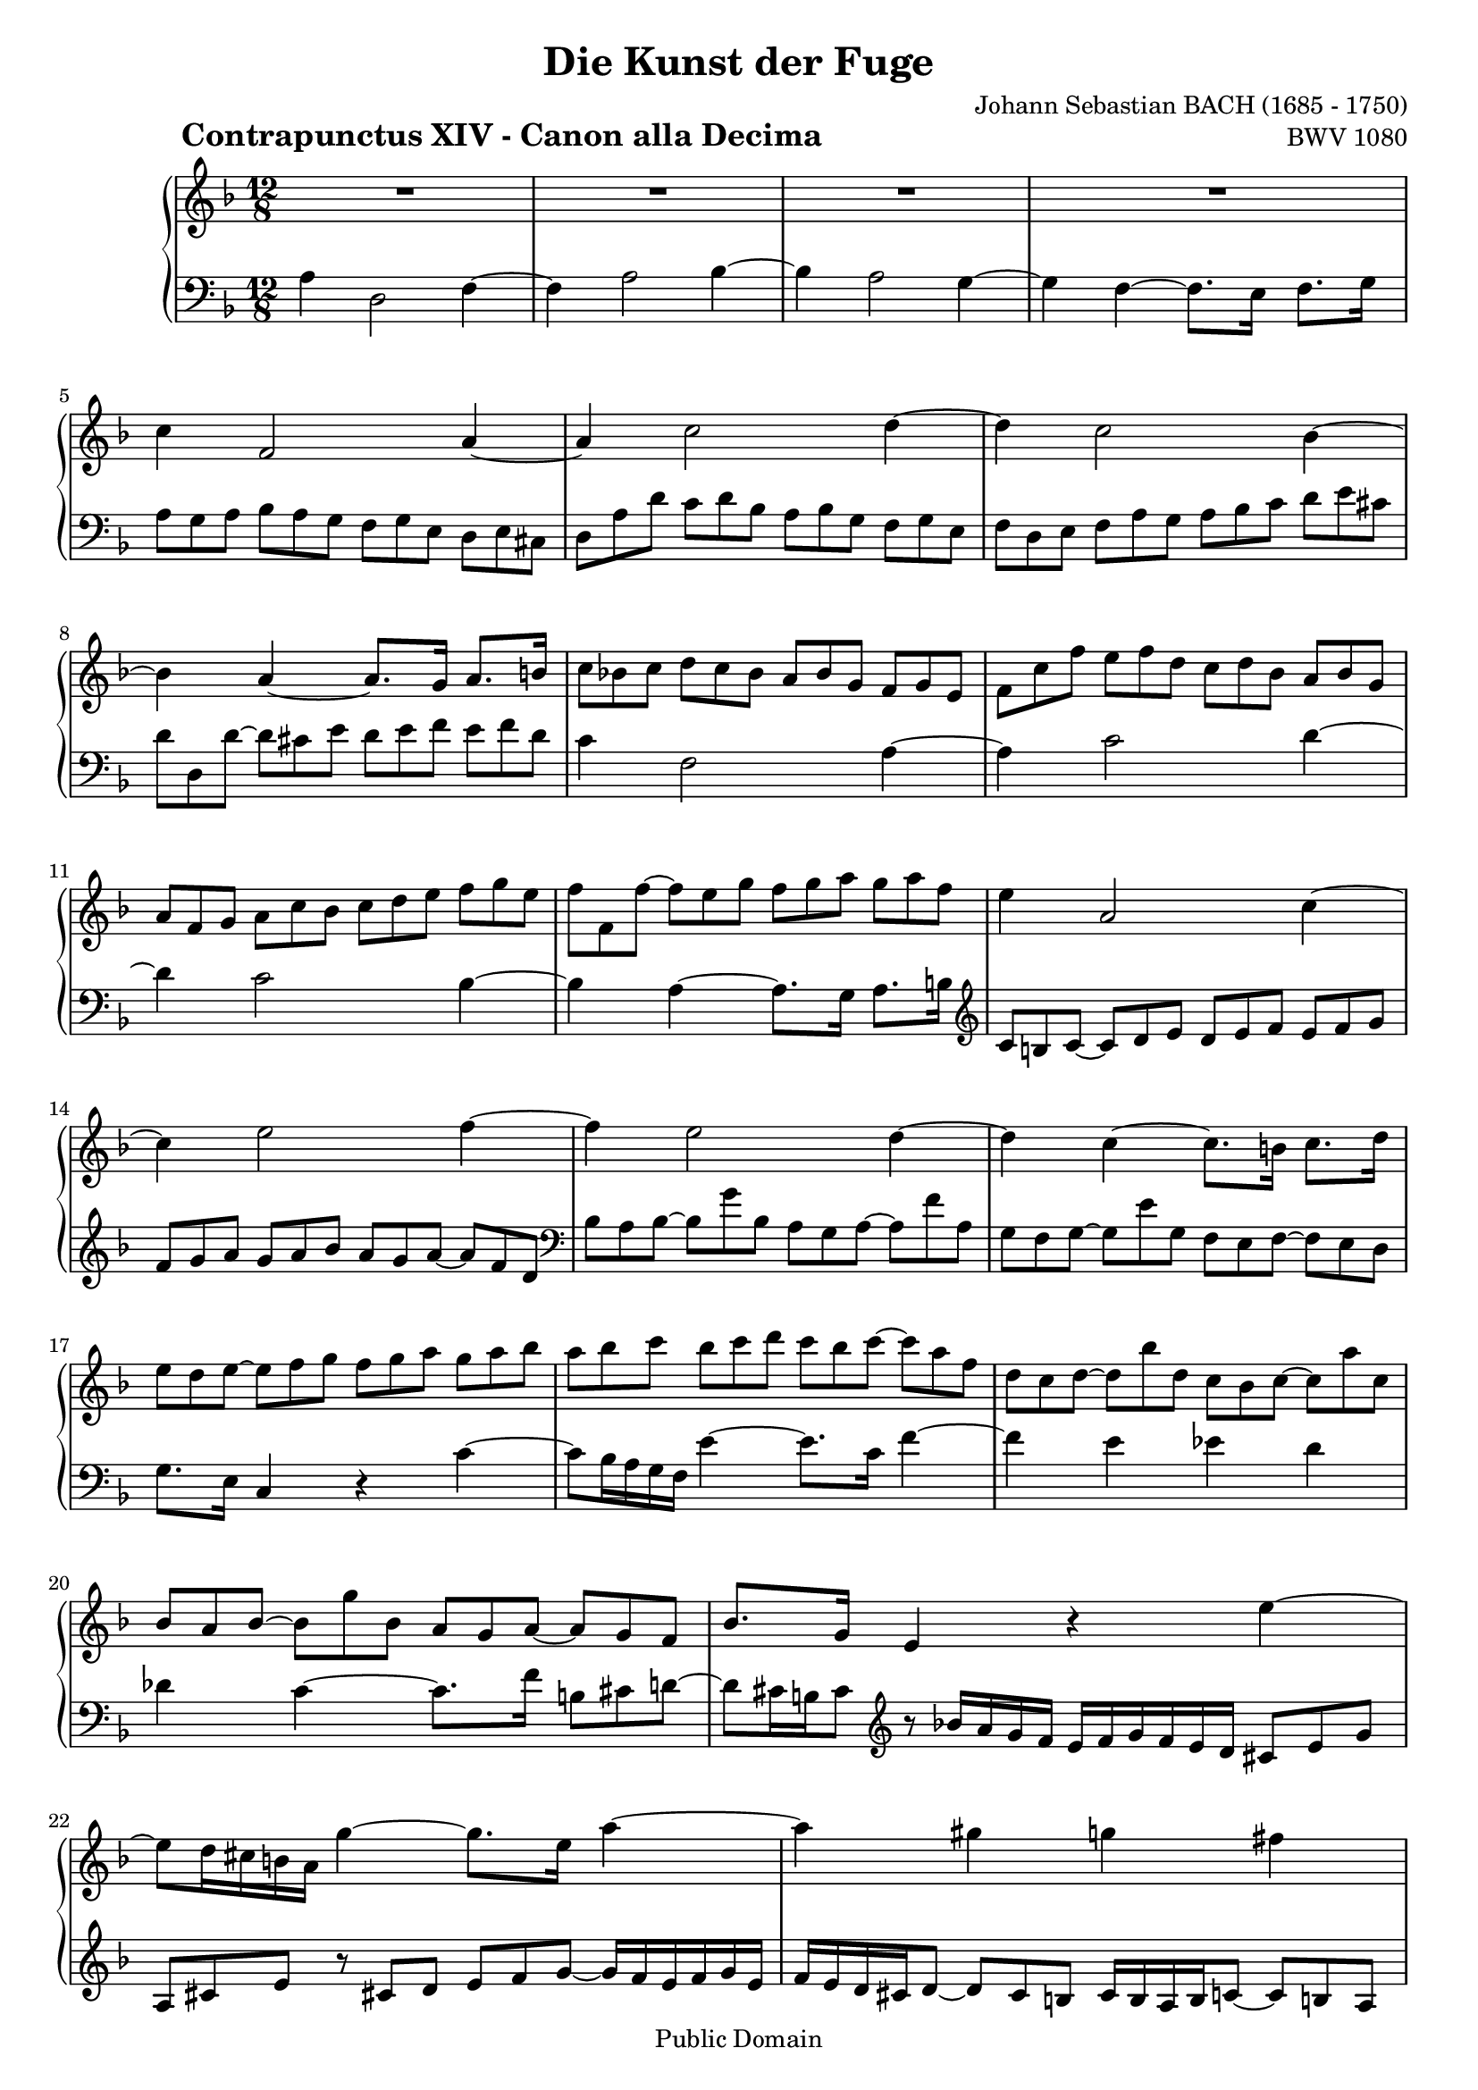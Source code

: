 \version "2.8.1"

%#(set-default-paper-size "a4")
%#(set-default-paper-size "letter")
#(set-global-staff-size 18)

\header{
title="Die Kunst der Fuge"
piece=\markup{\hspace #10 \bold \huge "Contrapunctus XIV - Canon alla Decima"}
opus="BWV 1080"
composer="Johann Sebastian BACH (1685 - 1750)"

mutopiatitle = "Die Kunst der Fuge, Contrapunctus XIV - Canon alla Decima"
mutopiacomposer = "BachJS"
mutopiaopus = "BWV 1080"
mutopiainstrument = "Harpsichord, Piano"
date = "?-1750"
source = "Breitkopf & Härtel, 1885"
style = "Baroque"
copyright = "Public Domain"
maintainer = "Arnaud Gossart"
maintainerEmail = "arnaud.gossart@tiscali.fr"
maintainerWeb = "http://arnaud.gossart.chez-alice.fr/"
lastupdated = "2006/Apr/29"

 footer = "Mutopia-2006/05/03-749"
 tagline = \markup { \override #'(box-padding . 1.0) \override #'(baseline-skip . 2.7) \box \center-align { \small \line { Sheet music from \with-url #"http://www.MutopiaProject.org" \line { \teeny www. \hspace #-1.0 MutopiaProject \hspace #-1.0 \teeny .org \hspace #0.5 } • \hspace #0.5 \italic Free to download, with the \italic freedom to distribute, modify and perform. } \line { \small \line { Typeset using \with-url #"http://www.LilyPond.org" \line { \teeny www. \hspace #-1.0 LilyPond \hspace #-1.0 \teeny .org } by \maintainer \hspace #-1.0 . \hspace #0.5 Reference: \footer } } \line { \teeny \line { This sheet music has been placed in the public domain by the typesetter, for details see: \hspace #-0.5 \with-url #"http://creativecommons.org/licenses/publicdomain" http://creativecommons.org/licenses/publicdomain } } } }
}

% Right hand %%%%%%%%%%%%%%%%%%%%%%%%%%%%%%%%%%%%%%%%%%%%%%%%%%%%%%%%%%%

right = \relative c''{

	R1*12/8*4													%1 to 4
	c4*3/2 f,2*3/2 a4*3/2~										%5
	a c2*3/2 d4*3/2~
	d c2*3/2 bes4*3/2~
	bes a~ a8.*4/3 g16*2 a8.*4/3 b16*2
	c8 bes! c d c bes a bes g f g e
	f c' f e f d c d bes a bes g								%10
	a f g a c bes c d e f g e
	f f, f'~ f e g f g a g a f
	e4*3/2 a,2*3/2 c4*3/2~
	c e2*3/2 f4*3/2~ 
	f e2*3/2 d4*3/2~											%15
	d c~ c8.*4/3 b16*2 c8.*4/3 d16*2
	e8 d e~ e f g f g a g a bes
	a bes c bes c d c bes c~ c a f
	d c d~ d bes' d, c bes c~ c a' c,
	bes a bes~ bes g' bes, a g a~ a g f							%20
	bes8.*4/3 g16*2 e4*3/2 r e'~
	e8 d16 cis b a g'4*3/2~ g8.*4/3 e16*2 a4*3/2~
	a gis g fis
	f! e~ e8.*4/3 a16*2 d,8 e f~
	f e16 d e8 r d'16 c bes a g a bes a g f e8 g bes			%25
	cis, e g r e f g a bes~ bes16 a g a bes g
	a g f e f8~ f e dis e16 d c d ees8~ ees d cis
	d16 c! bes c des8~ des c b c4.*4/3 r16*2 b'
	c8.*4/3 c,16*2 f4*3/2~ f8 e f bes4*3/2~
	bes8 a16 g f e d'4*3/2~ d8.*4/3 f,16*2 e8 f g~				%30
	g c f, bes4*3/2~ bes8.*4/3 c,16*2 a'4*3/2~
	a8.*4/3 bes,16*2 g'4*3/2~ g8 f e f g a
	g cis, r r16 d' cis b a g f4*3/2~ f16 a bes a g f
	e8 f g a16 g f g a8 b cis d~ d c b!
	c16 b a gis a8~ a bes a g fis g~ g f16 e d cis				%35
	f8 e f~ f g f e f g c, e d
	e16 f g a bes g a bes c8 e, f16 a g f e d c8 e g
	c2*3/2~ c8 bes a g4*3/2~
	g8.*4/3 c16*2 f,4*3/2~ f8.*4/3 d'16*2 e,8 g cis
	
	\bar "||"
	
	a,4*3/2 d,2*3/2 f4*3/2~										%40
	f a2*3/2 bes4*3/2~
	bes a2*3/2 g4*3/2~
	g f~ f8.*4/3 e16*2 f8.*4/3 g16*2
	a8 g a bes a g f g e d e cis
	d a' d c! d bes a bes g f g e								%45
	f d e f a g a b cis d e cis
	d d, d'~ d cis e d e f e f d
	c4*3/2 f,2*3/2 a4*3/2~
	a c2*3/2 d4*3/2~
	d c2*3/2 bes4*3/2~											%50
	bes a~ a8.*4/3 g16*2 a8.*4/3 b16*2
	c8 b c~ c d e d e f e f g
	f g a g a bes a g a~ a f d
	bes a bes~ bes g' bes, a g a~ a f' a,
	g f g~ g e' g, f e f~ f e d									%55
	g8.*4/3 e16*2 c4*3/2 r c'~
	c8 bes16 a g f e'4*3/2~ e8.*4/3 c16*2 f4*3/2~
	f e ees d
	des c~ c8.*4/3 f16*2 b,8 c d~
	d c16 b c8 r bes'!16 a g f e f g f e d c8 e g				%60
	a, c e r c d e f g~ g16 f e f g e
	f e d cis d8~ d c b c16 b! a b c8~ c bes a
	bes16 a g a bes8~ bes a gis \appoggiatura gis16 a4.*4/3 r16*2 gis'
	a8.*4/3 a,16*2 d4*3/2~ d8 cis d g4*3/2~
	g8 f16 e d cis bes'4*3/2~ bes8.*4/3 d,16*2 cis!8 d e~		%65
	e a d, g4*3/2~~ g8.*4/3 a,16*2 f'4*3/2~
	f8.*4/3 g,16*2 e'4*3/2~ e8 d cis d e f
	e a, r r16 bes' a g f e d4*3/2~ d16 f g f e d
	cis8 d e f16 e d e f8 g a bes~ bes a g
	a16 g f e f8~ f g f e dis e~ e d16 c bes a					%70
	d8 cis d~ d e d cis d e a, cis b
	cis16 d e f g e f g a8 cis,! d16 f e d cis! b a8 cis e
	a2*3/2~ a8 g f e4*3/2~
	e8.*4/3 a16*2 d,4*3/2~ d8.*4/3 bes'16*2 cis,8 e a
	a,8.*4/3 d16*2 bes4*3/2~ bes8 a g a4*3/2~					%75
	a8 e' cis r \appoggiatura bes'16 a8 g \appoggiatura a16 f4*3/2~ f16 a g f e d
	cis b a b cis d e d e f g e f d e f g a bes! a g f e d
	cis e g bes a g a g f e d c bes c bes a g f g bes a g f e
	f16*3/2 g( f e) f-. bes( a g) a-. d( cis b) cis-. f( e d)
	e f32*3/2 g f e d cis d f g a bes16*3/2 d, cis a d cis d4*3/2~	%80
	d4.*3/2\fermata d,16*3/2 e e2*3/2\prall
	d1*3/2\fermata

}

% Left hand %%%%%%%%%%%%%%%%%%%%%%%%%%%%%%%%%%%%%%%%%%%%%%%%%%%%%%%%%%%%%

left = \relative c'{

	a4*3/2 d,2*3/2 f4*3/2~										%1
	f a2*3/2 bes4*3/2~
	bes a2*3/2 g4*3/2~
	g f~ f8.*4/3 e16*2 f8.*4/3 g16*2
	a8 g a bes a g f g e d e cis								%5
	d a' d c d bes a bes g f g e
	f d e f a g a bes c d e cis
	d d, d'~ d cis e d e f e f d
	c4*3/2 f,2*3/2 a4*3/2~
	a c2*3/2 d4*3/2~											%10
	d c2*3/2 bes4*3/2~
	bes a~ a8.*4/3 g16*2 a8.*4/3 b16*2
	\clef treble c8 b c~ c d e d e f e f g
	f g a g a bes a g a~ a f d
	\clef bass bes a bes~ bes g' bes, a g a~ a f' a,			%15
	g f g~ g e' g, f e f~ f e d
	g8.*4/3 e16*2 c4*3/2 r c'~
	c8 bes16 a g f e'4*3/2~ e8.*4/3 c16*2 f4*3/2~
	f e ees d
	des c~ c8.*4/3 f16*2 b,8 cis d~								%20
	d cis16 b cis8 \clef treble r bes'!16 a g f e f g f e d cis8 e g
	a, cis e r cis! d e f g~ g16 f e f g e
	f e d cis d8~ d cis b cis16 b a b c8~ c b! a
	b16 a g a bes8~ bes a gis a4.*4/3 r16*2 gis'
	a8.*4/3 a,16*2 d4*3/2~ d8 cis d g4*3/2~						%25
	g8 f16 e d cis bes'4*3/2~ bes8.*4/3 d,16*2 cis!8 d e~
	e a d, g4*3/2~~ g8.*4/3 a,16*2 f'4*3/2~
	f8.*4/3 g,16*2 e'4*3/2~ e8 d c d e f
	e a, r r16 bes' a g f e d4*3/2~ d16 f g f e d
	cis8 d e f16 e d e f8 g a bes~ bes a g						%30
	a16 g f e f8~ f g f e d e~ e d16 c bes a
	d8 cis d~ d e d cis! d e a, cis b
	cis16 d e f g e f g a8 cis,! d16 f e d cis! b a8 cis e
	a2*3/2~ a8 g f e4*3/2~
	e8.*4/3 a16*2 d,4*3/2~ d8.*4/3 bes'16*2 cis,8 e a			%35
	a,8.*4/3 d16*2 bes4*3/2~ bes8 a g a4*3/2~
	a8 e' c r \appoggiatura bes'16 a8 g \appoggiatura a16 f4*3/2~ f16 a g f e d
	c bes a bes c d e d e fis g e fis d e fis g a bes a g f e d
	c e g bes a g a g f e d c \clef bass bes c bes a g f g bes a g f e
	
	\bar "||"
	
	f d e f g a bes8 a g f g e d e cis							%40
	d16 e f g a bes c8 d bes a bes g f g e
	f16 a bes c d e f8 g e d cis d e f d
	cis b cis d e c bes2*3/2\prallprall
	a4*3/2 d,2*3/2 f4*3/2~
	f a2*3/2 bes4*3/2~											%45
	bes a2*3/2 g4*3/2~
	g f~ f8.*4/3 e16*2 f8.*4/3 g16*2
	a8 g a bes a g f g e d e cis
	d a' d c d bes a bes g f g e
	f d e f a g a bes c d e cis									%50
	d d, d'~ d cis e d e f e f d
	c4*3/2 f,2*3/2 a4*3/2~
	a c2*3/2 d4*3/2~
	d c2*3/2 bes4*3/2~
	bes a~ a8.*4/3 g16*2 a8.*4/3 b16*2							%55
	\clef treble c8 b c~ c d e d e f e f g
	f g a g a bes a g a~ a f d
	\clef bass bes a bes~ bes g' bes, a g a~ a f' a,
	g f g~ g e' g, f e f~ f e d
	g8.*4/3 e16*2 c4*3/2 r c'~									%60
	c8 bes16 a g f e'4*3/2~ e8.*4/3 c16*2 f4*3/2~
	f e ees d 
	des c~ c8.*4/3 f16*2 b,8 c d~
	d c16 b c8 \clef treble r bes'!16 a g f e f g f e d cis8 e g
	a, cis! e r cis d e f g~ g16 f e f g e						%65
	f e d cis d8~ d cis! b cis16 b a b c8~ c b a
	b16 a g a bes8~ bes a gis a4.*4/3 r16*2 gis'
	a8.*4/3 a,16*2 d4*3/2~ d8 cis d g4*3/2~
	g8 f16 e d cis bes'4*3/2~ bes8.*4/3 d,16*2 cis!8 d e~
	e a d, g4*3/2~ g8.*4/3 a,16*2 f'4*3/2~						%70
	f8.*4/3 g,16*2 e'4*3/2~ e8 d cis d e f
	e a, r r \appoggiatura bes'16 a g f e d4*3/2~ d16 f g f e d
	cis8 d e f16 e d e f8 g a bes~	bes a g
	a16 g f e f8~ f g f e d e~ e d16 cis b a
	d8 cis d~ d e d cis! d e a, cis b							%75
	cis16 d e f g e f g a8 cis, d16 f e d cis! b a8 cis e
	a2*3/2~ a8 g f e4*3/2~
	e8.*4/3 a16*2 d,4*3/2~ d8.*4/3 bes'16*2 cis,8 e a
	\clef bass a,8*3/2 d,4*3/2 f a [bes8*3/2~
	bes] a4*3/2 g f8*3/2~ f16*3/2 e f g							%80
	\override TextScript #'padding = #1 a2*3/2_\fermata^\markup{\small \bold Cadenza} a,
	d,1*3/2\fermata

	\bar "|."
	
}



%%%%%%%%%%%%%%%%%%%%%%%%%%%%%%%%%%%%%%%%%%%%%%%%%%%%%%%%%%%%%%%%%%%%%%%
% Score %%%%%%%%%%%%%%%%%%%%%%%%%%%%%%%%%%%%%%%%%%%%%%%%%%%%%%%%%%%%%%%
%%%%%%%%%%%%%%%%%%%%%%%%%%%%%%%%%%%%%%%%%%%%%%%%%%%%%%%%%%%%%%%%%%%%%%%

global = {\time 12/8 \key d \minor}

\score{	\context PianoStaff <<
        \context Staff = "Upper" {
			%\set Staff.midiInstrument=harpsichord
			\global \clef treble \right}
        \context Staff = "Lower" {
			%\set Staff.midiInstrument=harpsichord
			\global \clef bass \left}
        >>
        \layout{}
		\midi{\tempo 4=110}
}



